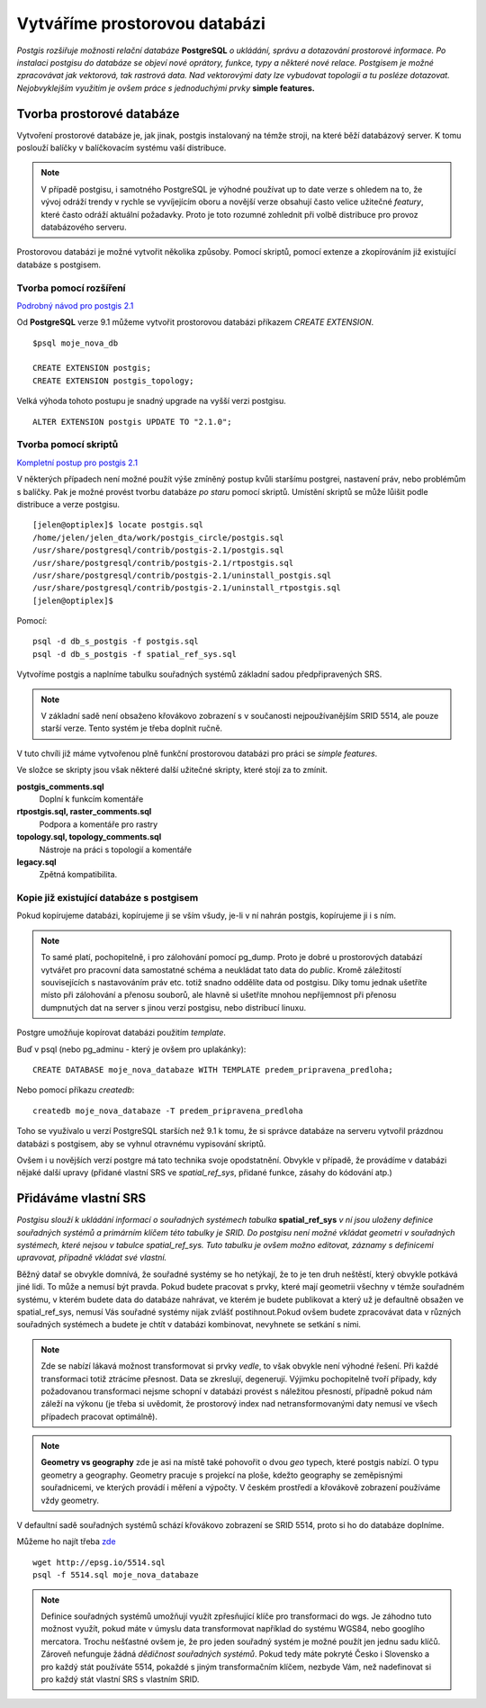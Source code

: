 Vytváříme prostorovou databázi
==============================
*Postgis rozšiřuje možnosti relační databáze* **PostgreSQL** *o ukládání, správu a dotazování prostorové informace. Po instalaci postgisu do databáze se objeví nové oprátory, funkce, typy a některé nové relace. Postgisem je možné zpracovávat jak vektorová, tak rastrová data. Nad vektorovými daty lze vybudovat topologii a tu posléze dotazovat. Nejobvyklejším využitím je ovšem práce s jednoduchými prvky* **simple features.**

Tvorba prostorové databáze
--------------------------
Vytvoření prostorové databáze je, jak jinak, postgis instalovaný na témže stroji, na které běží databázový server. K tomu poslouží balíčky v balíčkovacím systému vaší distribuce.

.. note:: V případě postgisu, i samotného PostgreSQL je výhodné používat up to date verze s ohledem na to, že vývoj odráží trendy v rychle se vyvíjejícím oboru a novější verze obsahují často velice užitečné *featury*, které často odráží aktuální požadavky. Proto je toto rozumné zohlednit při volbě distribuce pro provoz databázového serveru.

Prostorovou databázi je možné vytvořit několika způsoby. Pomocí skriptů, pomocí extenze a zkopírováním již existující databáze s postgisem.

Tvorba pomocí rozšíření
^^^^^^^^^^^^^^^^^^^^^^^

`Podrobný návod pro postgis 2.1 <http://postgis.net/docs/manual-2.1/postgis_installation.html#create_new_db_extensions>`_

Od **PostgreSQL** verze 9.1 můžeme vytvořit prostorovou databázi příkazem `CREATE EXTENSION`.
::

   $psql moje_nova_db

   CREATE EXTENSION postgis;
   CREATE EXTENSION postgis_topology;

Velká výhoda tohoto postupu je snadný upgrade na vyšší verzi postgisu.
::

   ALTER EXTENSION postgis UPDATE TO "2.1.0";

Tvorba pomocí skriptů
^^^^^^^^^^^^^^^^^^^^^

`Kompletní postup pro postgis 2.1 <http://postgis.net/docs/manual-2.1/postgis_installation.html#create_new_db>`_

V některých případech není možné použít výše zmíněný postup kvůli staršímu postgrei, nastavení práv, nebo problémům s balíčky. Pak je možné provést tvorbu databáze `po staru` pomocí skriptů. Umístění skriptů se může lůišit podle distribuce a verze postgisu.
::

   [jelen@optiplex]$ locate postgis.sql
   /home/jelen/jelen_dta/work/postgis_circle/postgis.sql
   /usr/share/postgresql/contrib/postgis-2.1/postgis.sql
   /usr/share/postgresql/contrib/postgis-2.1/rtpostgis.sql
   /usr/share/postgresql/contrib/postgis-2.1/uninstall_postgis.sql
   /usr/share/postgresql/contrib/postgis-2.1/uninstall_rtpostgis.sql
   [jelen@optiplex]$ 

Pomocí:
::

   psql -d db_s_postgis -f postgis.sql
   psql -d db_s_postgis -f spatial_ref_sys.sql

Vytvoříme postgis a naplníme tabulku souřadných systémů základní sadou předpřipravených SRS.

.. note:: V základní sadě není obsaženo křovákovo zobrazení s v součanosti nejpoužívanějším SRID 5514, ale pouze starší verze. Tento systém je třeba doplnit ručně.

V tuto chvíli již máme vytvořenou plně funkční prostorovou databázi pro práci se *simple features*.

Ve složce se skripty jsou však některé další užitečné skripty, které stojí za to zmínit.

**postgis_comments.sql**
   Doplní k funkcím komentáře

**rtpostgis.sql, raster_comments.sql**
   Podpora a komentáře pro rastry

**topology.sql, topology_comments.sql**
   Nástroje na práci s topologií a komentáře

**legacy.sql**
   Zpětná kompatibilita.

Kopie již existující databáze s postgisem
^^^^^^^^^^^^^^^^^^^^^^^^^^^^^^^^^^^^^^^^^

Pokud kopírujeme databázi, kopírujeme ji se vším všudy, je-li v ní nahrán postgis, kopírujeme ji i s ním.

.. note:: To samé platí, pochopitelně, i pro zálohování pomocí pg_dump. Proto je dobré u prostorových databází vytvářet pro pracovní data samostatné schéma a neukládat tato data do *public*. Kromě záležitostí souvisejících s nastavováním práv etc. totiž snadno oddělíte data od postgisu. Díky tomu jednak ušetříte místo při zálohování a přenosu souborů, ale hlavně si ušetříte mnohou nepříjemnost při přenosu dumpnutých dat na server s jinou verzí postgisu, nebo distribucí linuxu.

Postgre umožňuje kopírovat databázi použitím `template`.

Buď v psql (nebo pg_adminu - který je ovšem pro uplakánky):
::

   CREATE DATABASE moje_nova_databaze WITH TEMPLATE predem_pripravena_predloha;

Nebo pomocí příkazu `createdb`:
::

   createdb moje_nova_databaze -T predem_pripravena_predloha

Toho se využívalo u verzí PostgreSQL starších než 9.1 k tomu, že si správce databáze na serveru vytvořil prázdnou databázi s postgisem, aby se vyhnul otravnému vypisování skriptů.

Ovšem i u novějších verzí postgre má tato technika svoje opodstatnění. Obvykle v případě, že provádíme v databázi nějaké další upravy (přidané vlastní SRS ve *spatial_ref_sys*, přidané funkce, zásahy do kódování atp.)

Přidáváme vlastní SRS
---------------------

*Postgisu slouží k ukládání informací o souřadných systémech tabulka* **spatial_ref_sys** *v ní jsou uloženy definice souřadných systémů a primárním klíčem této tabulky je SRID. Do postgisu není možné vkládat geometri v souřadných systémech, které nejsou v tabulce spatial_ref_sys. Tuto tabulku je ovšem možno editovat, záznamy s definicemi upravovat, případně vkládat své vlastní.* 

Běžný datař se obvykle domnívá, že souřadné systémy se ho netýkají, že to je ten druh neštěstí, který obvykle potkává jiné lidi. To může a nemusí být pravda. Pokud budete pracovat s prvky, které mají geometrii všechny v témže souřadném systému, v kterém budete data do databáze nahrávat, ve kterém je budete publikovat a který už je defaultně obsažen ve spatial_ref_sys, nemusí Vás souřadné systémy nijak zvlášť postihnout.Pokud ovšem budete zpracovávat data v různých souřadných systémech a budete je chtít v databázi kombinovat, nevyhnete se setkání s nimi.

.. note:: Zde se nabízí lákavá možnost transformovat si prvky *vedle*, to však obvykle není výhodné řešení. Při každé transformaci totiž ztrácíme přesnost. Data se zkreslují, degenerují. Výjimku pochopitelně tvoří případy, kdy požadovanou transformaci nejsme schopní v databázi provést s náležitou přesností, případně pokud nám záleží na výkonu (je třeba si uvědomit, že prostorový index nad netransformovanými daty nemusí ve všech případech pracovat optimálně).

.. note:: **Geometry vs geography** zde je asi na místě také pohovořit o dvou `geo` typech, které postgis nabízí. O typu geometry a geography. Geometry pracuje s projekcí na ploše, kdežto geography se zeměpisnými souřadnicemi, ve kterých provádí i měření a výpočty. V českém prostředí a křovákově zobrazení používáme vždy geometry. 

V defaultní sadě souřadných systémů schází křovákovo zobrazení se SRID 5514, proto si ho do databáze doplníme.

Můžeme ho najít třeba `zde <http://epsg.io/5514>`_
::

   wget http://epsg.io/5514.sql
   psql -f 5514.sql moje_nova_databaze

.. note:: Definice souřadných systémů umožňují využít zpřesňující klíče pro transformaci do wgs. Je záhodno tuto možnost využít, pokud máte v úmyslu data transformovat například do systému WGS84, nebo googlího mercatora. Trochu nešťastné ovšem je, že pro jeden souřadný systém je možné použít jen jednu sadu klíčů. Zároveň nefunguje žádná `dědičnost souřadných systémů`. Pokud tedy máte pokryté Česko i Slovensko a pro každý stát používáte 5514, pokaždé s jiným transformačním klíčem, nezbyde Vám, než nadefinovat si pro každý stát vlastní SRS s vlastním SRID.
